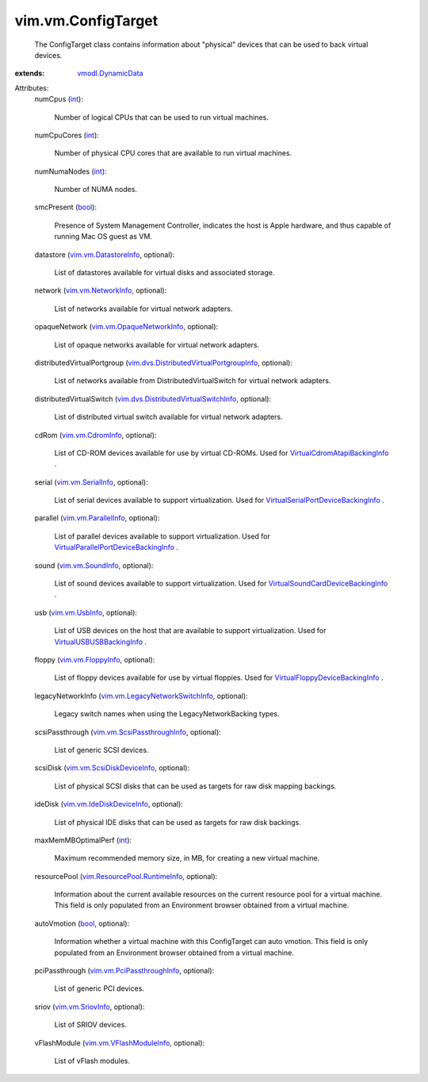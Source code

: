 .. _int: https://docs.python.org/2/library/stdtypes.html

.. _bool: https://docs.python.org/2/library/stdtypes.html

.. _vim.vm.UsbInfo: ../../vim/vm/UsbInfo.rst

.. _vim.vm.SoundInfo: ../../vim/vm/SoundInfo.rst

.. _vim.vm.CdromInfo: ../../vim/vm/CdromInfo.rst

.. _vim.vm.SriovInfo: ../../vim/vm/SriovInfo.rst

.. _vim.vm.FloppyInfo: ../../vim/vm/FloppyInfo.rst

.. _vim.vm.SerialInfo: ../../vim/vm/SerialInfo.rst

.. _vmodl.DynamicData: ../../vmodl/DynamicData.rst

.. _vim.vm.NetworkInfo: ../../vim/vm/NetworkInfo.rst

.. _vim.vm.ParallelInfo: ../../vim/vm/ParallelInfo.rst

.. _vim.vm.DatastoreInfo: ../../vim/vm/DatastoreInfo.rst

.. _vim.vm.VFlashModuleInfo: ../../vim/vm/VFlashModuleInfo.rst

.. _vim.vm.IdeDiskDeviceInfo: ../../vim/vm/IdeDiskDeviceInfo.rst

.. _vim.vm.OpaqueNetworkInfo: ../../vim/vm/OpaqueNetworkInfo.rst

.. _VirtualUSBUSBBackingInfo: ../../vim/vm/device/VirtualUSB/USBBackingInfo.rst

.. _vim.vm.ScsiDiskDeviceInfo: ../../vim/vm/ScsiDiskDeviceInfo.rst

.. _vim.vm.PciPassthroughInfo: ../../vim/vm/PciPassthroughInfo.rst

.. _vim.vm.ScsiPassthroughInfo: ../../vim/vm/ScsiPassthroughInfo.rst

.. _VirtualCdromAtapiBackingInfo: ../../vim/vm/device/VirtualCdrom/AtapiBackingInfo.rst

.. _vim.ResourcePool.RuntimeInfo: ../../vim/ResourcePool/RuntimeInfo.rst

.. _vim.vm.LegacyNetworkSwitchInfo: ../../vim/vm/LegacyNetworkSwitchInfo.rst

.. _VirtualFloppyDeviceBackingInfo: ../../vim/vm/device/VirtualFloppy/DeviceBackingInfo.rst

.. _VirtualSoundCardDeviceBackingInfo: ../../vim/vm/device/VirtualSoundCard/DeviceBackingInfo.rst

.. _VirtualSerialPortDeviceBackingInfo: ../../vim/vm/device/VirtualSerialPort/DeviceBackingInfo.rst

.. _vim.dvs.DistributedVirtualSwitchInfo: ../../vim/dvs/DistributedVirtualSwitchInfo.rst

.. _VirtualParallelPortDeviceBackingInfo: ../../vim/vm/device/VirtualParallelPort/DeviceBackingInfo.rst

.. _vim.dvs.DistributedVirtualPortgroupInfo: ../../vim/dvs/DistributedVirtualPortgroupInfo.rst


vim.vm.ConfigTarget
===================
  The ConfigTarget class contains information about "physical" devices that can be used to back virtual devices.
:extends: vmodl.DynamicData_

Attributes:
    numCpus (`int`_):

       Number of logical CPUs that can be used to run virtual machines.
    numCpuCores (`int`_):

       Number of physical CPU cores that are available to run virtual machines.
    numNumaNodes (`int`_):

       Number of NUMA nodes.
    smcPresent (`bool`_):

       Presence of System Management Controller, indicates the host is Apple hardware, and thus capable of running Mac OS guest as VM.
    datastore (`vim.vm.DatastoreInfo`_, optional):

       List of datastores available for virtual disks and associated storage.
    network (`vim.vm.NetworkInfo`_, optional):

       List of networks available for virtual network adapters.
    opaqueNetwork (`vim.vm.OpaqueNetworkInfo`_, optional):

       List of opaque networks available for virtual network adapters.
    distributedVirtualPortgroup (`vim.dvs.DistributedVirtualPortgroupInfo`_, optional):

       List of networks available from DistributedVirtualSwitch for virtual network adapters.
    distributedVirtualSwitch (`vim.dvs.DistributedVirtualSwitchInfo`_, optional):

       List of distributed virtual switch available for virtual network adapters.
    cdRom (`vim.vm.CdromInfo`_, optional):

       List of CD-ROM devices available for use by virtual CD-ROMs. Used for `VirtualCdromAtapiBackingInfo`_ .
    serial (`vim.vm.SerialInfo`_, optional):

       List of serial devices available to support virtualization. Used for `VirtualSerialPortDeviceBackingInfo`_ .
    parallel (`vim.vm.ParallelInfo`_, optional):

       List of parallel devices available to support virtualization. Used for `VirtualParallelPortDeviceBackingInfo`_ .
    sound (`vim.vm.SoundInfo`_, optional):

       List of sound devices available to support virtualization. Used for `VirtualSoundCardDeviceBackingInfo`_ .
    usb (`vim.vm.UsbInfo`_, optional):

       List of USB devices on the host that are available to support virtualization. Used for `VirtualUSBUSBBackingInfo`_ .
    floppy (`vim.vm.FloppyInfo`_, optional):

       List of floppy devices available for use by virtual floppies. Used for `VirtualFloppyDeviceBackingInfo`_ .
    legacyNetworkInfo (`vim.vm.LegacyNetworkSwitchInfo`_, optional):

       Legacy switch names when using the LegacyNetworkBacking types.
    scsiPassthrough (`vim.vm.ScsiPassthroughInfo`_, optional):

       List of generic SCSI devices.
    scsiDisk (`vim.vm.ScsiDiskDeviceInfo`_, optional):

       List of physical SCSI disks that can be used as targets for raw disk mapping backings.
    ideDisk (`vim.vm.IdeDiskDeviceInfo`_, optional):

       List of physical IDE disks that can be used as targets for raw disk backings.
    maxMemMBOptimalPerf (`int`_):

       Maximum recommended memory size, in MB, for creating a new virtual machine.
    resourcePool (`vim.ResourcePool.RuntimeInfo`_, optional):

       Information about the current available resources on the current resource pool for a virtual machine. This field is only populated from an Environment browser obtained from a virtual machine.
    autoVmotion (`bool`_, optional):

       Information whether a virtual machine with this ConfigTarget can auto vmotion. This field is only populated from an Environment browser obtained from a virtual machine.
    pciPassthrough (`vim.vm.PciPassthroughInfo`_, optional):

       List of generic PCI devices.
    sriov (`vim.vm.SriovInfo`_, optional):

       List of SRIOV devices.
    vFlashModule (`vim.vm.VFlashModuleInfo`_, optional):

       List of vFlash modules.
